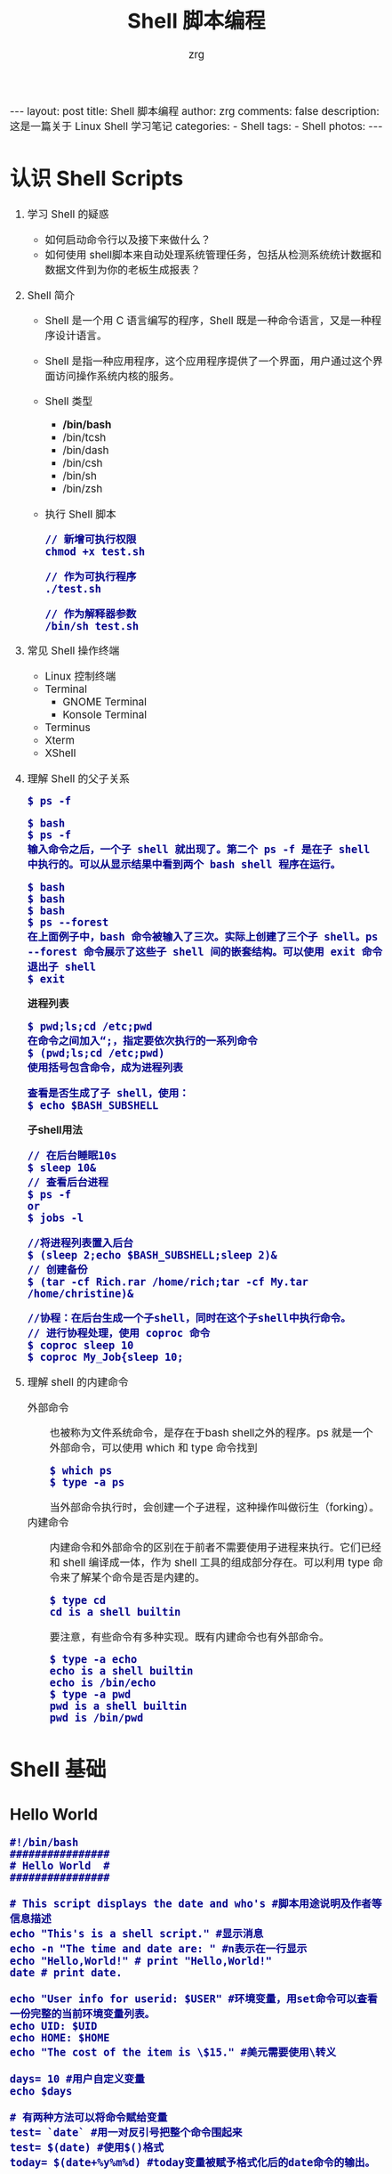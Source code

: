 #+TITLE:     Shell 脚本编程
#+AUTHOR:    zrg
#+EMAIL:     zrg1390556487@gmail.com
#+LANGUAGE:  cn
#+OPTIONS:   H:6 num:t toc:nil \n:nil @:t ::t |:t ^:nil -:t f:t *:t <:t
#+OPTIONS:   TeX:t LaTeX:t skip:nil d:nil todo:t pri:nil tags:not-in-toc
#+INFOJS_OPT: view:plain toc:t ltoc:t mouse:underline buttons:0 path:http://202.203.132.245/~20121156044/.org-info.js />
#+HTML_HEAD: <link rel="stylesheet" type="text/css" href="http://202.203.132.245/~20121156044/.org-manual.css" />
#+EXPORT_SELECT_TAGS: export
#+HTML_HEAD_EXTRA: <style>body {font-size:14pt} code {font-weight:bold;font-size:100%; color:darkblue}</style>
#+EXPORT_EXCLUDE_TAGS: noexport
#+LINK_UP:   
#+LINK_HOME: 
#+XSLT: 

#+BEGIN_EXPORT HTML
---
layout: post
title: Shell 脚本编程
author: zrg
comments: false
description: 这是一篇关于 Linux Shell 学习笔记
categories:
- Shell
tags:
- Shell
photos:
---
#+END_EXPORT

# (setq org-export-html-use-infojs nil)

# (setq org-export-html-style nil)

* 认识 Shell Scripts
  1. 学习 Shell 的疑惑
     - 如何启动命令行以及接下来做什么？
     - 如何使用 shell脚本来自动处理系统管理任务，包括从检测系统统计数据和数据文件到为你的老板生成报表？
  2. Shell 简介
     + Shell 是一个用 C 语言编写的程序，Shell 既是一种命令语言，又是一种程序设计语言。
     + Shell 是指一种应用程序，这个应用程序提供了一个界面，用户通过这个界面访问操作系统内核的服务。
     + Shell 类型
       - */bin/bash*
       - /bin/tcsh
       - /bin/dash
       - /bin/csh
       - /bin/sh
       - /bin/zsh
     + 执行 Shell 脚本
       : // 新增可执行权限
       : chmod +x test.sh

       : // 作为可执行程序
       : ./test.sh

       : // 作为解释器参数
       : /bin/sh test.sh
  3. 常见 Shell 操作终端
     - Linux 控制终端
     - Terminal
       - GNOME Terminal
       - Konsole Terminal
     - Terminus
     - Xterm
     - XShell
  4. 理解 Shell 的父子关系
     : $ ps -f

     : $ bash
     : $ ps -f
     : 输入命令之后，一个子 shell 就出现了。第二个 ps -f 是在子 shell 中执行的。可以从显示结果中看到两个 bash shell 程序在运行。

     : $ bash
     : $ bash
     : $ bash
     : $ ps --forest
     : 在上面例子中，bash 命令被输入了三次。实际上创建了三个子 shell。ps --forest 命令展示了这些子 shell 间的嵌套结构。可以使用 exit 命令退出子 shell
     : $ exit

     *进程列表*
     : $ pwd;ls;cd /etc;pwd
     : 在命令之间加入“;，指定要依次执行的一系列命令
     : $ (pwd;ls;cd /etc;pwd)
     : 使用括号包含命令，成为进程列表

     : 查看是否生成了子 shell，使用：
     : $ echo $BASH_SUBSHELL

     *子shell用法*
     : // 在后台睡眠10s
     : $ sleep 10&
     : // 查看后台进程
     : $ ps -f
     : or
     : $ jobs -l

     : //将进程列表置入后台
     : $ (sleep 2;echo $BASH_SUBSHELL;sleep 2)&
     : // 创建备份
     : $ (tar -cf Rich.rar /home/rich;tar -cf My.tar /home/christine)&

     : //协程：在后台生成一个子shell，同时在这个子shell中执行命令。
     : // 进行协程处理，使用 coproc 命令
     : $ coproc sleep 10
     : $ coproc My_Job{sleep 10;
  5. 理解 shell 的内建命令
     + 外部命令 ::
       也被称为文件系统命令，是存在于bash shell之外的程序。ps 就是一个外部命令，可以使用 which 和 type 命令找到
       : $ which ps
       : $ type -a ps
       当外部命令执行时，会创建一个子进程，这种操作叫做衍生（forking）。
     + 内建命令 ::
       内建命令和外部命令的区别在于前者不需要使用子进程来执行。它们已经和 shell 编译成一体，作为 shell 工具的组成部分存在。可以利用 type 命令来了解某个命令是否是内建的。
       : $ type cd
       : cd is a shell builtin
       要注意，有些命令有多种实现。既有内建命令也有外部命令。
       : $ type -a echo
       : echo is a shell builtin
       : echo is /bin/echo
       : $ type -a pwd
       : pwd is a shell builtin
       : pwd is /bin/pwd 
* Shell 基础
** Hello World
   #+begin_src shell
    #!/bin/bash
    ################
    # Hello World  #
    ################     

    # This script displays the date and who's #脚本用途说明及作者等信息描述 
    echo "This's is a shell script." #显示消息
    echo -n "The time and date are: " #n表示在一行显示
    echo "Hello,World!" # print "Hello,World!"
    date # print date.

    echo "User info for userid: $USER" #环境变量，用set命令可以查看一份完整的当前环境变量列表。
    echo UID: $UID
    echo HOME: $HOME
    echo "The cost of the item is \$15." #美元需要使用\转义

    days= 10 #用户自定义变量
    echo $days

    # 有两种方法可以将命令赋给变量
    test= `date` #用一对反引号把整个命令围起来
    test= $(date) #使用$()格式
    today= $(date+%y%m%d) #today变量被赋予格式化后的date命令的输出。
   #+end_src
** 变量
   #+begin_src shell
    ############
    # 定义变量 #
    ############
    your_name="qinjx"
    echo $your_name
    echo ${your_name}
    # 变量名外面的花括号是可选的，加不加都行，加花括号是为了帮助解释器识别变量的边界，例如下面的情况：
    for skill in Ada Coffe Action Java; do
    echo "I am good at ${skill}Script"
    done

    # 只读变量
    myUrl="https://www.google.com"
    readonly myUrl
    myUrl="https://www.runoob.com"
    :<<EOF
    运行脚本，结果如下：
    /bin/sh: NAME: This variable is read only.
    EOF

    ############
    # 删除变量 #
    ############
    unset variable_name
   #+end_src
** 字符串
   #+begin_src shell
     ################
     # Shell 字符串 #
     ################
     str='this is a string'
     your_name='zrg'
     str2="Hello, I know you are \"$your_name\"! \n"
     echo -e $str
     :<<EOF
     输出结果为：
     Hello, I know you are "runoob"! 
     EOF
     # 拼接字符串
     # 使用双引号拼接
     greeting="hello, "$your_name" !"
     greeting_1="hello, ${your_name} !"
     # 使用单引号拼接
     greeting_2='hello, '$your_name' !'
     greeting_3='hello, ${your_name} !'
     # 获取字符串长度
     string="abcd"
     echo ${#string} #输出 4
     # 提取子字符串
     string="runoob is a great site"
     echo ${string:1:4} # 输出 unoo
     # 查找子字符串
     # 查找字符 i 或 o 的位置(哪个字母先出现就计算哪个)：
     string="runoob is a great site"
     echo `expr index "$string" io`  # 输出 4
   #+end_src
** 数组
   #+begin_src shell
     # 定义
     array_name=(value0 value1 value2 value3)
     # 读取数组
     value=${array_name[n]}
     # 使用 @ 符号可以获取数组中的所有元素
     echo ${array_name[@]}
     # 获取数组的长度
     # 取得数组元素的个数
     length=${#array_name[@]}
     # 或者
     length=${#array_name[*]}
     # 取得数组单个元素的长度
     lengthn=${#array_name[n]}
   #+end_src	
** 注释
   1. 单行注释：以 # 开头的行就是注释
   2. 多行注释：
      #+begin_src shell
	:<<EOF
	注释内容...
	EOF

	# 或者是
	:<<'
	注释内容...
	'

	:<<!
	注释内容...
	!
      #+end_src
** 环境变量(Environment Parameter)
   1. 概念：环境变量（environment variable），用来存储有关 shell 会话和工作环境的信息。
   2. 全局环境变量和局部环境变量:
      : // 查看全局变量
      : $ env
      : or
      : $ printenv

      : // 查看某个全局环境变量
      : $ env HOME
      : or
      : $ echo $HOME

      : // set 命令会显示为某个特定进程设置的所有环境变量，包括全局变量、局部变量以及用户自定义变量。
      : $ set
   3. 设置用户自定义变量
      : $ my_variable=Hello
      注意：所有环境变量名均使用大写字母，这是 bash shell 的标准惯例。自己创建的局部变量或是 shell 脚本，请使用小写字母。变量名区分大小写。
      : $ my_variable="Hello World"

      : // 设置全局变量
      : $ export my_variable="I am Global now"

      : // 删除环境变量
      : $ unset my_variable
      注意：如果要用到变量，使用$；如果要操作变量，不使用$。
   4. PATH、PS1 环境变量
      : // 全局环境变量
      : $ PATH=$PATH:/opt/test/scripts
       
      : // 自定义用户命令行的字符显示
      PS1 默认提示符变量，如动态显示当前目录：
      : $ export PS1="[\u@\h \w]"
      #+CAPTION: PS1 变量可使用的参数值
      | \d | 代表日期，格式为weekday month date，例如："Mon Aug 1"                    |
      | \H | 完整的主机名称。例如：我的机器名称为：fc4.linux，则这个名称就是fc4.linux |
      | \h | 仅取主机的第一个名字，如上例，则为fc4，.linux则被省略                    |
      | \t | 显示时间为24小时格式，如：HH：MM：SS                                     |
      | \T | 显示时间为12小时格式                                                     |
      | \A | 显示时间为24小时格式：HH：MM                                             |
      | \u | 当前用户的账号名称                                                       |
      | \v | BASH的版本信息                                                           |
      | \w | 完整的工作目录名称。家目录会以 ~代替                                     |
      | \W | 利用basename取得工作目录名称，所以只会列出最后一个目录                   |
      | \# | 下达的第几个命令                                                         |
      | \$ | 提示字符，如果是root时，提示符为：# ，普通用户则为：$                    |
      | \[ | 字符"["                                                                  |
      | \] | 字符"]"                                                                  |
      | \! | 命令行动态统计历史命令次数                                               |
      PS2 是副提示符变量，默认值是''> ''。PS2一般使用于命令行里较长命令的换行提示信息。可自定义设置如下：
      : $ export PS2="PS2 => "
      另外，还有 PS3 和 PS4，因为这两个环境变量可能用得不多，所以在这就不介绍了，感兴趣的小伙伴可自行研究。
   5. 定位系统环境变量
      - 登录时作为默认登录 shell
	\\
	登录 shell 会从5个不同的启动文件里读取命令，其中 /etc/profile 是默认的 bash shell 主启动文件。
	: $HOME/.bash_profile
	: $HOME/.bashrc
	: $HOME/.bash_login
	: $HOME/.profile
      - 作为非登录 shell 的交互式 shell
	\\
        作为非登录 shell 的交互式启动的，它不会访问 /etc/profile 文件，只会检查 HOME 目录中的 .bashrc 文件。
	\\
	.bashrc 文件有两个作用：一是查看/etc目录下通用的 bashrc 文件；二是为用户提供一个定制自己的命名别名和私有脚本函数的地方。
      - 作为运行脚本的非交互式shell
	\\
        系统执行 shell 脚本时使用，不同的地方在于它没有命令提示符。bash shell 提供了 BASH_ENV 环境变量，当 shell 启动一个非交互式 shell 进程时，它会检查这个环境变量来查看要执行的启动文件。
	\\
	在大多数发行版中，存储个人用户永久性 bash shell 变量的地方是 $HOME/.bashrc 文件。但如果设置了 BASH_ENV 变量，那么记住，除非它指向的是 $HOME/.bashrc，否则应该将非交互式 shell 的用户变量放在别的地方。
   6. 数组变量
      : // 环境变量作为数组使用
      : $ mytest=(one two three four five)
      : $ echo ${mytest[2]}
      : three
      : $ echo ${mytest[*]}
      : one two three four five
       
      : //改变某个索引的值
      : $ mytest[2] = seven

      : //删除某个索引的值和删除整个数组
      : $ unset mytest[2]
      : $ unset mytest
   7. 环境变量配置文件
      + /etc/profile
      + /etc/profile.d/*.sh
      + ~/.bash_profile
      + ~/.bashrc
      + /etc/bashrc
      + ~/.bash_logout
      + ~/.bash_history
      + /etc/issue :: 本地终端欢迎信息
      + /etc/motd :: 登录后的欢迎信息
** 重定向(Redirect)输入和输出
   #+CAPTION: 重定向字符
   | 0         | 标准输入                                     |
   | 1         | 标准输出                                     |
   | 2         | 标准错误输出                                 |
   |-----------+----------------------------------------------|
   | >         | 默认为标准输出重定向，与 >1 相同             |
   | 2>&1      | 把标准输出重定向到标准输出                   |
   | 
   | &>file    | 把标准输出和标准错误输出都重定向到 file 中   |
   | /dev/null | 是一个特殊文件，所有重定向到它的东西都丢弃掉 |

   1. 输出重定向
      : // 标准输出重定向
      : $ date > test
      : $ date >> test

      : // 标准错误输出重定向
      : $ date 2>test
      : $ date 2>>test

      : // 正确输出和错误输出同时保存
      : $ date > test 2>&1
      : $ date >> test 2>&1
      : $ date &>test
      : $ date &>>test
      : $ date >>test1 2>>test2
   2. 输入重定向
      : // 输入重定向
      : $ wc < test
      : //wc 命令，默认情况下，会输出3个值：
      - 文本的行数
      - 文本的词数
      - 文本的字节数

	: // 内联输入重定向(inline input redirection)
	: $ wc << EOF
	shell 会用PS2环境变量中定义的次提示符来提示输入数据
** 通配符(Wildcard Character)
   1. shell通配符(wildcard)
      #+CAPTION: shell 常见通配符
      | 字符                  | 含义                                        | 实例                                                                                 |
      |-----------------------+---------------------------------------------+--------------------------------------------------------------------------------------|
      | <15>                  | <20>                                        | <50>                                                                                 |
      | \ast                 | 匹配 0 或多个字符                           | a*b  a与b之间可以有任意长度的任意字符, 也可以一个也没有, 如aabcb, axyzb, a012b, ab。 |
      | ?                     | 匹配任意一个字符                            | a?b  a与b之间必须也只能有一个字符, 可以是任意字符, 如aab, abb, acb, a0b。            |
      | [list]                | 匹配 list 中的任意单一字符                  | a[xyz]b   a与b之间必须也只能有一个字符, 但只能是 x 或 y 或 z, 如: axb, ayb, azb。    |
      | [!list]               | 匹配 除list 中的任意单一字符                | a[!0-9]b  a与b之间必须也只能有一个字符, 但不能是阿拉伯数字, 如axb, aab, a-b。        |
      | [c1-c2]               | 匹配 c1-c2 中的任意单一字符 如：[0-9] [a-z] | a[0-9]b  0与9之间必须也只能有一个字符 如a0b, a1b... a9b。                            |
      | {string1,string2,...} | 匹配 sring1 或 string2 (或更多)其一字符串   | a{abc,xyz,123}b    a与b之间只能是abc或xyz或123这三个字符串之一。                     |
   2. shell 特殊字符
      shell 除了有通配符之外，由shell 负责预先先解析后，将处理结果传给命令行之外，shell还有一系列自己的其他特殊字符。
      #+CAPTION: shell 特殊字符
      | 字符     | 说明                                                                   |
      |----------+------------------------------------------------------------------------|
      | IFS      | 由 <space> 或 <tab> 或 <enter> 三者之一组成(我们常用 space )。         |
      | CR       | 由 <enter> 产生。                                                      |
      | \equal   | 设定变量。                                                             |
      | \dollar  | 作变量或运算替换(请不要与 shell prompt 搞混了)。                       |
      | >        | 重导向 stdout。 *                                                      |
      | <        | 重导向 stdin。 *                                                       |
      |          | 命令管线。 *                                                           |
      | &        | 重导向 file descriptor ，或将命令置于背境执行。 *                      |
      | ( )      | 将其内的命令置于 nested subshell 执行，或用于运算或命令替换。 *        |
      | { }      | 将其内的命令置于 non-named function 中执行，或用在变量替换的界定范围。 |
      | ;        | 在前一个命令结束时，而忽略其返回值，继续执行下一个命令。 *             |
      | &&       | 在前一个命令结束时，若返回值为 true，继续执行下一个命令。 *            |
      | 两个竖线 | 在前一个命令结束时，若返回值为 false，继续执行下一个命令。 *           |
      | \iexcl  | 执行 history 列表中的命令。*                                           |
   3. shell 转义符
      #+CAPTION: shell 转义符号
      | 字符       | 说明                                                                                        |
      |------------+---------------------------------------------------------------------------------------------|
      | ‘’(单引号) | 又叫硬转义，其内部所有的shell 元字符、通配符都会被关掉。注意，硬转义中不允许出现’(单引号)。 |
      | “”(双引号) | 又叫软转义，其内部只允许出现特定的shell 元字符：$用于参数代换 `用于命令代替                 |
      | \(反斜杠)  | 又叫转义，去除其后紧跟的元字符或通配符的特殊意义。                                          |
   4. shell 解析脚本过程
      #+begin_src plantuml :file {{site.url}}/assets/images/shell-analysis-process.png
	(*) --> "split into tokens" as sit
	note left: 1
	note right: 用meta来分隔字符串
	sit -right-> [double quates]6
	sit -right-> [single quates]11
	sit -down-> if "check 1st token" as check then
	note left: 2
	check -left-> if "opening keyword" then
	 --> [read next command]sit
	 endif
	check -right-> if "other keyword" then
	 --> [syntax error!](*)
	 endif
	check -down-> if "not keyword" then
	 --> "check 1st token" as check2
	 note left: 3
	 check2 -left-> if "alias" then
	  -->[expanded alias]sit
	 check2 -down-> if "not alias" then
	  -->"brace expansion"
	  note left: 4
	  -->"tilde expansion"
	  note left: 5
	  note right: 解析波浪线
	  -->"parameter expansion" as 6
	  note left: 6
	  note right: parameter expansion: 将$var用变量值取代
	  -->"command substitution"
	  note left: 7
	  -->"arithmeric substitution" as 8
	  note left: 8
	  8-right->[double quates]11
	  8-down->"word splitting"
	  note left: 9
	  -->"pathname expansion"
	  note left: 10
	  note right: 进行wildcard匹配
	  -->"command lookup:function,built-in command,executable file" as 11
	  note left: 11
	  note right: command lookup:function,built-in command,executable file
	  -->"run command"
	  note left: 12
	  -left->[eval,make arguments into next command]sit
	 endif
      #+end_src

      #+RESULTS:
      [[file:{{site.url}}/assets/images/shell-analysis-process.png]]
** 位置参数(Positional Parameter)
   1. 特殊变量
      #+CAPTION: 位置参数
      | 位置参数变量 | 说明                                                                                                                                                                                               |
      |--------------+----------------------------------------------------------------------------------------------------------------------------------------------------------------------------------------------------|
      | <l10>        | <l50>                                                                                                                                                                                              |
      | $n           | n为自然数。0代表命令本身，0代表命令本身，1到9代表第1到第9个参数（参数的值是执行该命令时，从9代表第1到第9个参数（参数的值是执行该命令时，从1开始依次输入的），十以上的参数要用大括号包含，如${10}。 |
      | $*           | 这个变量代表命令行中所有的参数（不包括$0），它把所有的参数当做一个整体对待。对其进行for循环遍历时，只会循环一次。                                                                                  |
      | $@           | 这个变量也代表命令行中所有的参数（不包括$0），它把所有的参数当做独立的个体对待。对其进行for循环遍历时，可循环多次。                                                                                |
      | $#           | 这个变量代表命令行中所有参数的个数（不包括$0）。                                                                                                                                                   |
      | $$           | 脚本运行的当前进程ID号                                                                                                                                                                             |
      | $!           | 后台运行的最后一个进程的ID号                                                                                                                                                                       |
      | $-           | 显示Shell使用的当前选项，与set命令功能相同。                                                                                                                                                       |
      | $?           | 显示最后命令的退出状态。0表示没有错误，其他任何值表明有错误。                                                                                                                                      |

      *$* 与 $@ 区别：*
      + 相同点：都是引用所有参数。
      + 不同点：只有在双引号中体现出来。假设在脚本运行时写了三个参数 1、2、3，，则 " * " 等价于 "1 2 3"（传递了一个参数），而 "@" 等价于 "1" "2" "3"（传递了三个参数）。
   2. 读取参数
      #+NAME: 读取参数
      #+BEGIN_SRC shell
     #!/bin/bash
     # using one command line parameter
     echo "执行的文件名：$0";
     echo "第一个参数为：$1";
     echo "第二个参数为：$2";

     factorial=1
     for ((number=1; number<=$1; number++))
     do
     factorial=$[$factorial * $number]
     done
     echo "The factorial of $1 is $factorial"
      #+END_SRC

      #+RESULTS: 读取参数
   3. 从键盘输入
      + read 命令
	+ 选项
	  + -p :: 等待输入时的提示信息
	  + -t :: 等待秒数
	  + -n :: 允许输入的字符数
	  + -s :: 隐藏输入的数据，适用于机密信息的输入
	+ 示例
	  #+name: 从键盘输入
	  #+begin_src shell
	  #!/bin/bash
	  # Date: 2019/07/27
	  # Author: zrg
	  #
	  # Enter a variable name
	  read -p "Please enter a variable name:" -t 15 varName
	  echo "\n"
	  echo $varName
	  #+end_src

	  #+RESULTS: 从键盘输入
	  : n
** 运算符(Operational Character)
   1. 方法1：declare
      : $ declare -i c=$a+$b
      : $ echo $c
   2. 方法2：expr 或 let 运算工具
      : $ c=$(expr $a +$b)
      : $ echo c
   3. 方法3：$((表达式)) 或 $[表达式]
      : $ var1=$((1+5))
      : $ var2=$[$var1*2]
      : // 使用 $ 和 [] 将数学表达式围起来
      注意：bash shell数学运算符支持整数运算。z shell（zsh）提供了完整的浮点数算术操作。
   4. 浮点运算解决方案
      : 使用内建的bash计算器：bc
      : $ bc
      : 3.44 / 5
      : 0
      : scale = 4 // 浮点运算由scale控制，默认值为0

      注意：-q 选项可以不显示冗长的欢迎信息
      : $ bc -q

      #+NAME: 在脚本中使用bc
      #+BEGIN_SRC shell
      #!/bin/bash
      var1 = $(echo "scale=4;3.44 / 5" | bc)
      echo The answer is $var1
      #+END_SRC 

      #+RESULTS: 在脚本中使用bc
      : The answer is

      #+NAME:使用内联重定向，允许直接在命令行中重定向数据
      #+BEGIN_SRC shell
      #!/bin/bash
      var1= 10.46
      var2= 43.67
      var3= 33.2
      var4= 71
      var5= $(bc << EOF
      scale= 4
      a1= ($var1*$var2)
      a2= ($var3*var4)
      a1+b1
      EOF
      )
      echo "The final answer for this mess is $var5"
      #+END_SRC

      #+RESULTS: 使用内联重定向，允许直接在命令行中重定向数据
      : The final answer for this mess is
   5. 运算符
      + 算术运算符
        #+CAPTION:算术运算符
        | 运算符       | 说明                                          | 举例                          |
        |--------------+-----------------------------------------------+-------------------------------|
        | +            | 加法                                          | `expr $a + $b` 结果为 30。    |
        | -            | 减法                                          | `expr $a - $b` 结果为 -10。   |
        | \ast         | 乘法                                          | `expr $a \* $b` 结果为  200。 |
        | \slash       | 除法                                          | `expr $b / $a` 结果为 2。     |
        | %            | 取余                                          | `expr $b % $a` 结果为 0。     |
        | \equal       | 赋值                                          | a=$b 将把变量 b 的值赋给 a。  |
        | \equal\equal | 相等。用于比较两个数字，相同则返回 true。     | [ $a == $b ] 返回 false。     |
        | !=           | 不相等。用于比较两个数字，不相同则返回 true。 | [ $a != $b ] 返回 true。      |
        注意：条件表达式要放在方括号之间，并且要有空格，例如: [$a==$b] 是错误的，必须写成 [ $a == $b ]。
      + 关系运算符
	#+CAPTION:关系运算符
        | 运算符 | 说明                                                  | 举例                       |
        |--------+-------------------------------------------------------+----------------------------|
        | -eq    | 检测两个数是否相等，相等返回 true。                   | [ $a -eq $b ] 返回 false。 |
        | -ne    | 检测两个数是否不相等，不相等返回 true。               | [ $a -ne $b ] 返回 true。  |
        | -gt    | 检测左边的数是否大于右边的，如果是，则返回 true。     | [ $a -gt $b ] 返回 false。 |
        | -lt    | 检测左边的数是否小于右边的，如果是，则返回 true。     | [ $a -lt $b ] 返回 true。  |
        | -ge    | 检测左边的数是否大于等于右边的，如果是，则返回 true。 | [ $a -ge $b ] 返回 false。 |
        | -le    | 检测左边的数是否小于等于右边的，如果是，则返回 true。 | [ $a -le $b ] 返回 true。  |
      + 布尔运算符
	#+CAPTION:布尔运算符
        | 运算符 | 说明                                                | 举例                                     |
        |--------+-----------------------------------------------------+------------------------------------------|
        | \iexcl | 非运算，表达式为 true 则返回 false，否则返回 true。 | [ ! false ] 返回 true。                  |
        | -o     | 或运算，有一个表达式为 true 则返回 true。           | [ $a -lt 20 -o $b -gt 100 ] 返回 true。  |
        | -a     | 与运算，两个表达式都为 true 才返回 true。           | [ $a -lt 20 -a $b -gt 100 ] 返回 false。 |
      + 逻辑运算符
	#+CAPTION:逻辑运算符
	| 运算符     | 说明       | 举例                                          |
	|------------+------------+-----------------------------------------------|
	| &&         | 逻辑的 AND | [ $a -lt 100 && $b -gt 100 ] 返回 false       |
	| \vbar\vbar | 逻辑的 OR  | [ $a -lt 100 \vbar\vbar $b -gt 100 ] 返回 true |
	注意：“|”，可通过 M-x org-entities-help <RET> 查看，Other > Misc
      + 字符串运算符
	#+CAPTION:字符串运算符
	| 运算符  | 说明                                      | 举例                     |
	|---------+-------------------------------------------+--------------------------|
	| \equal  | 检测两个字符串是否相等，相等返回 true。   | [ $a = $b ] 返回 false。 |
	| !=      | 检测两个字符串是否相等，不相等返回 true。 | [ $a != $b ] 返回 true。 |
	| -z      | 检测字符串长度是否为0，为0返回 true。     | [ -z $a ] 返回 false。   |
	| -n      | 检测字符串长度是否为0，不为0返回 true。   | [ -n "$a" ] 返回 true。  |
	| \dollar | 检测字符串是否为空，不为空返回 true。     | [ $a ] 返回 true。       |
      + 文件测试运算符
	#+CAPTION:文件测试运算符
        | 操作符  | 说明                                                                        | 举例                      |
        |---------+-----------------------------------------------------------------------------+---------------------------|
        | -b file | 检测文件是否是块设备文件，如果是，则返回 true。                             | [ -b $file ] 返回 false。 |
        | -c file | 检测文件是否是字符设备文件，如果是，则返回 true。                           | [ -c $file ] 返回 false。 |
        | -d file | 检测文件是否是目录，如果是，则返回 true。                                   | [ -d $file ] 返回 false。 |
        | -f file | 检测文件是否是普通文件（既不是目录，也不是设备文件），如果是，则返回 true。 | [ -f $file ] 返回 true。  |
        | -g file | 检测文件是否设置了 SGID 位，如果是，则返回 true。                           | [ -g $file ] 返回 false。 |
        | -k file | 检测文件是否设置了粘着位(Sticky Bit)，如果是，则返回 true。                 | [ -k $file ] 返回 false。 |
        | -p file | 检测文件是否是有名管道，如果是，则返回 true。                               | [ -p $file ] 返回 false。 |
        | -u file | 检测文件是否设置了 SUID 位，如果是，则返回 true。                           | [ -u $file ] 返回 false。 |
        | -r file | 检测文件是否可读，如果是，则返回 true。                                     | [ -r $file ] 返回 true。  |
        | -w file | 检测文件是否可写，如果是，则返回 true。                                     | [ -w $file ] 返回 true。  |
        | -x file | 检测文件是否可执行，如果是，则返回 true。                                   | [ -x $file ] 返回 true。  |
        | -s file | 检测文件是否为空（文件大小是否大于0），不为空返回 true。                    | [ -s $file ] 返回 true。  |
        | -e file | 检测文件（包括目录）是否存在，如果是，则返回 true。                         | [ -e $file ] 返回 true。  |
        | -S      | 判断某文件是否 socket。                                                     |                           |
        | -L      | 检测文件是否存在并且是一个符号链接。                                        |                           |
** 变量测试
   变量测试主要在 Shell 中使用，其它绝大多数语言是没有这个概念的，通用度不高。而且变量测试比较复杂，在实际写脚本的过程中完全可以用其它方式来取代变量测试。
   #+CAPTION:变量测试表
   | 变量置换方式 | y 没有设置                  | y 为空                      | y 设置值   |
   |--------------+-----------------------------+-----------------------------+------------|
   | x=${y-变量}  | x=newValue                  | x为空                       | x=$y       |
   | x=${y:-变量} | x=newValue                  | x=newValue                  | x=$y       |
   | x=${y+变量}  | x为空                       | x=newValue                  | x=newValue |
   | x=${y:-变量} | x为空                       | x为空                       | x=newValue |
   | x=${y=变量}  | x=newValue                  | x为空                       | x=$y       |
   |              | y=newValue                  | y值不变                     | y值不变    |
   | x=${y:=变量} | x=newValue                  | x=newValue                  | x=$y       |
   |              | y=newValue                  | y=newValue                  | y值不变    |
   | x=${y?变量}  | newValue 输出到标准错误输出 | x为空                       | x=$y       |
   | x=${y:?变量} | newValue 输出到标准错误输出 | newValue 输出到标准错误输出 | x=$y       |
    
   : x=${y-4}
   : // 表示如果y不存在，那么x=4；如果y为空值，那么x为空值；如果y有值，那么x被赋y的值。
** 退出
   1. 退出状态码       
      #+CAPTION: 退出状态码
      | 状态码 | 描述                       |
      |--------+----------------------------|
      |      0 | 命令成功结束               |
      |      1 | 一般性未知错误             |
      |      2 | 不适合的shell命令          |
      |    126 | 命令不可执行               |
      |    127 | 没找到命令                 |
      |    128 | 无效的退出参数             |
      |  128+x | 与Linux信号x相关的严重错误 |
      |    130 | 通过Ctrl+C终止的命令       |
      |    255 | 正常范围之外的退出状态码   |
      : $ echo $?
      : 0
   2. exit
      #+NAME: exit 命令允许在脚本结束时指定一个退出状态码
      #+BEGIN_SRC shell
	echo 'Hello, World'
	exit 5 
      #+END_SRC
       
      #+RESULTS: exit 命令允许在脚本结束时指定一个退出状态码

      : $ ./test 
      : Hello, World
      : $ echo $?
      : 5
   #+end_src

** 管道(Pipe)命令
   : 选取命令: cut,grep
   : 排序命令: sort,wc,uniq
   : 双向重定向：tee
   : 划分命令: tr,col,join,paste,expand
   : 参数代换: split,xargs
** 正则表达式(Regular Expression)
   #+CAPTION: 正则表达式的基本组成部分
   | 正则表达式 | 描述                                          | 示例                                                        |
   |------------+-----------------------------------------------+-------------------------------------------------------------|
   | \          | 转义符，将特殊字符进行转义，忽略其特殊意义    | a\.b匹配a.b，但不能匹配ajb，.被转义为特殊意义               |
   | \asciicirc | 匹配行首，awk中，^则是匹配字符串的开始        | ^tux匹配以tux开头的行                                       |
   | \dollar    | 匹配行尾，awk中，$则是匹配字符串的结尾        | tux$匹配以tux结尾的行                                       |
   | .          | 匹配除换行符\n之外的任意单个字符，awk则中可以 | ab.匹配abc或bad，不可匹配abcd或abde，只能匹配单字符         |
   | []         | 匹配包含在[字符]之中的任意一个字符            | coo[kl]可以匹配cook或cool                                   |
   | [^]        | 匹配[^字符]之外的任意一个字符                 | 123[^45]不可以匹配1234或1235，1236、1237都可以              |
   | [-]        | 匹配[]中指定范围内的任意一个字符，要写成递增  | [0-9]可以匹配1、2或3等其中任意一个数字                      |
   | ?          | 匹配之前的项1次或者0次                        | colou?r可以匹配color或者colour，不能匹配colouur不支持       |
   | +          | 匹配之前的项1次或者多次                       | sa-6+匹配sa-6、sa-666，不能匹配sa-不支持                    |
   | \ast       | 匹配之前的项0次或者多次                       | co*l匹配cl、col、cool、coool等                              |
   | ()         | 匹配表达式，创建一个用于匹配的子串            | ma(tri)?匹配max或maxtrix不支持()()()                        |
   | {n}        | 匹配之前的项n次，n是可以为0的正整数           | [0-9]{3}匹配任意一个三位数，可以扩展为[0-9][0-9][0-9]不支持 |
   | {n,}       | 之前的项至少需要匹配n次                       | [0-9]{2,}匹配任意一个两位数或更多位数不支持                 |
   | {n,m}      | 指定之前的项至少匹配n次，最多匹配m次，n<=m    | [0-9]{2,5}匹配从两位数到五位数之间的任意一个数字不支持      |
   | \vbar      | 交替匹配 \vbar 两边的任意一项ab(c             | d)匹配abc或abd不支持                                        |
    
   参考：https://man.linuxde.net/docs/shell_regex.html
** 流程控制
*** if-then
    #+NAME: if-then
    #+BEGIN_SRC shell
   #!/bin/bash
   testuser = zrg
   #
   if grep $testuser /etc/passwd
   then
	   echo "The bash files for user $testuser are:"
       ls -a /home/$testuser/.b*
       echo
   elif ls -d /home/$testuser
   then
	   echo "The user $testuser has a directory"
   else
	   echo "The user $testuser does not exist on this system."
       echo
   fi

   #test命令提供了在if-then语句中测试不同条件的途径。
   #test命令可以判断三类条件：数值比较；字符串比较；文件比较
    #+END_SRC


    *if-then 的高级特性*
    #+NAME: if-then 双括号
    #+BEGIN_SRC shell
  #!/bin/bash
  # (( expression )) expression 可以是任意的数学赋值或比较表达式。
  var1=10
  if(( $var1 ** 2 > 90))
  then
	  (( $var2 = $var1 ** 2))
	  echo "The square of $var1 is $var2."
  fi
    #+END_SRC

    #+NAME: if-then 双方括号
    #+BEGIN_SRC shell
  #!/bin/bash
  # [[ expression ]]
  if[[ $USER == r* ]]
  then
	  echo "Hello $USER"
else
	echo "Sorry, I do not know you."
  fi
    #+END_SRC

    *复合条件*
    : 格式：
    [condition1] && [condition2]
    [condition1] || [condition2]
    #+NAME: if-then 复合条件测试
    #+BEGIN_SRC shell
   #!/bin/bash
   # testing compound comparisons
   #
   if [-d $HOME] && [-w $HOME/testing]
   then
	   echo "The file exists and you can write to it."
   else
	   echo "I cannot write to the file."
   fi
    #+END_SRC
      
*** test
    : 格式：
    if test condition
    then
    commands
    fi
    : 如果 test 命令中列出的条件成立，退出并返回退出状态码0；如果条件不成立，退出并返回非零的退出状态码。
    #+NAME: if-then 字符串比较
    #+BEGIN_SRC shell
#!/bin/bash
$var = 10
if [$var -eq 5]
then 
	echo "The value $var are equal."
else
	echo "The value $var are different."
fi
$var1 = baduser
if [$USER != $var1]
then
	echo "This is not $var1"
else
	echo "Welcome $var"
fi
$var2 = baseall
$var3 = hockey
if [$var2 \> $var3] #>符号需要转义，防止解释成输出重定向
then
	echo "$var2 is greater than $var3"
else
	echo "$var2 is less than $var3"
fi
    #+END_SRC
    : 特别说明：
    : 1.test命令和测试表达式使用标准的数学比较符号来表示字符串比较，而用文本代码来表示数值比较。
    : 2.比较测试时，大写字母被认为是小于小写字母，但sort命令恰好相反。

    #+NAME: if-then 字符串大小
    #+BEGIN_SRC shell
#!/bin/bash
var1 = testing
var2 =''
if [-n $var1]
then
	echo "The string '$var1' is not empty."
else
	echo "The string '$var1' is empty."
fi
if [-z $var2]
then
	echo "The string '$var2' is empty."
else
	echo "The string '$var2' is not empty."
fi
    #+END_SRC

    #+NAME: if-then 文件比较
    #+BEGIN_SRC shell
#!/bin/bash
jump_directory=/home/arthur
if [-d $jump_directory]
then
	echo "The $jump_directory directory exists."
else
	echo "The $jump_directory directory does not exists."
fi
    #+END_SRC
    | 比较            | 描述                                     |
    |-----------------+------------------------------------------|
    | -d file         | 检查file是否存在并是一个目录             |
    | -e file         | 检查file是否存在                         |
    | -f file         | 检查file是否存在并是一个文件             |
    | -r file         | 检查file是否存在并可读                   |
    | -s file         | 检查file是否存在并非空                   |
    | -w file         | 检查file是否存在并可写                   |
    | -x file         | 检查file是否存在并可执行                 |
    | -O file         | 检查file是否存在并属当前用户所有         |
    | -G file         | 检查file是否存在并且默认组与当前用户相同 |
    | file1 -nt file2 | 检查file是否比file2                      |
    | file1 -ot file2 | 检查file是否比file2旧                    |
*** case
    : 格式：
    case $变量名 in
    模式1)
    命令序列1;;
    模式2)
    命令序列2;;
    *)
    默认执行的命令序列;;
    esac 
    #+NAME: case
    #+BEGIN_SRC shell
       #!/bin/bash
       case $action in
	     start | begin)
		     echo "start something"
		     echo "begin something";;
	     stop | end)
		     echo "stop something"
		     echo "end something";;
	     *)
	     echo "Ignorant.";;
     esac
    #+END_SRC
*** for
    : 格式：
    for var in list
    do
    commands
    done
    #+NAME: 遍历
    #+BEGIN_SRC shell
     #!/bin/bash
     #
     # basic for command
     for country in China America India Japen
     do
	     echo "The next state is $country"
     done

     # another example of how not to use the for command
     # 1.使用转义字符（反斜线）
     # 2.使用双引号
     for test in I don\'t know if "this'll" work
     do
	     echo "word:$test"
     done

     # using a variable to hold the list
     list="China America India Japen"
     list=$list" Connecticut"
     for country in $list
     do
	     echo "Welcome to $country"
     done

     # reading values from a file
     file="states"
     # 修改IFS环境变量的值，使其只能识别换行符
     IFS=$'\n'
     for state in $(cat $file)
     do
	     echo "Visit beautiful $state"
     done

     # iterate through all the files in a directory
     for file in $HOME/* /etc/nginx/*
     do
	     if [-d "$file"]
	     then
		     echo "$file is a directory."
	     elif [-f "$file"]
	     then
		     echo "$file is a file."
	     fi
     done

     # C-style for loop
     #
     for (( i=1; i <= 10; i++))
     do
	     echo "The next number is $i"
     done
     # multiple variable
     for (( a=1; b=10;a <= 10; a++, b++))
     do
	     echo "$a - $b"
     done
    #+END_SRC

    *处理循环的输出*
    : 可以对循环的输出使用管道或进行重定向，通过在 done 命令之后添加一个处理命令来实现：
    #+NAME:处理循环的输出
    #+BEGIN_SRC shell
       for file in /home/zrg/*
       do
       ...
       done > output.txt
    #+END_SRC
*** while
    : 格式：
    while test command
    do
    other commands
    done
    #+NAME: while
    #+BEGIN_SRC shell
     # while command test
     var1=10
     while [ $var1 -gt 0 ]
     do
	     echo $var1
	     var1=$[ $var1 - 1 ]
     done
    #+END_SRC

    #+RESULTS: while
    | 10 |
    |  9 |
    |  8 |
    |  7 |
    |  6 |
    |  5 |
    |  4 |
    |  3 |
    |  2 |
    |  1 |

*** until
    : until 命令和 while 命令完全相反。
    : 格式：
    until test command
    do
    other commands
    done
    #+NAME:until
    #+BEGIN_SRC shell -n 1
     #!/bin/bash
     # using the until command
     var1=100
     until [ $var1 -eq 0 ]
     do
	     echo $var1
	     var1=$[ $var1 -25 ]
     done
    #+END_SRC

    #+RESULTS: until
    | 100 |
    |  75 |
    |  50 |
    |  25 |

    + 循环处理文件数据-处理
      #+NAME: 循环处理文件数据-处理 /etc/passwd 文件中的数据(1.使用嵌套循环；2.修改IFS环境变量)
      #+BEGIN_SRC shell -n 1
  #!/bin/bash
  # changing the IFS value
  IFS.OLD=$IFS
  IFS=$'\n'
  for entry in $(cat /etc/passwd)
  do
	  echo "Values in $entry -"
	  IFS=:
	  for value in $entry
	  do
		  echo "$value"
	  done
  done
  # 该脚本使用了两个不同的 IFS 的值来解析数据，第一个 IFS 值解析出 /etc/passwd 文件中的单独的行，内部 for 循环接着将 IFS 的值修改为冒号，允许你从 /etc/passwd 的行中解析出单独的值。
      #+END_SRC

*** break
    #+NAME:控制循环
    #+BEGIN_SRC shell -n 1
#!/bin/bash
# --------------------------------
# 跳出单个循环
# 1.breaking out of a for loop
for var1 in 1 2 3 4 5
do
	if [ $var1 -eq 5]
	then
		break
	fi
	echo "Iteration number: $var1"
done
echo "The for loop is completed"
# 2.breaking out of a while loop
var1=1
while [ $var1 -lt 10 ]
do
	if [ $var1 -eq 5]
	then
		break
	fi
	echo "Iteration number: $var1"
done
echo "The while loop is completed"
# --------------------------------
# 跳出内部循环
# 3.breaking out of an inner loop
for(( a = 1; a<4; a++))
do
	echo "Outer loop: $a"
	for((b = 1; b<100; b++))
	do
		if [ $var1 -eq 5]
		then
			break
		fi
		echo "Inner loop: $b"
	done
done
# ---------------------------------
# 跳出外部循环
# 4.breaking out of an outer loop
for(( a = 1; a<4; a++))
do
	echo "Outer loop: $a"
	for((b = 1; b<100; b++))
	do
		if [ $var1 -eq 5]
		then
			break 2
		fi
		echo "Inner loop: $b"
	done
done
    #+END_SRC
*** continue
    #+NAME:控制循环
    #+BEGIN_SRC shell -n 1
# 1.using the continue command
for((var1 = 1; var1<15; var1++))
do
	if [$var1 -gt 5] && [$var1 -lt 10]
	then
		continue
	fi
	echo "Iteration number: $var1"
done
# 2.improperly using the continue command in a while loop
var1=1
while echo "while iteration: $var1"
	[ $var1 -lt 15 ]
do
	if [ $var1 -gt 5] && [$var1 -lt 10]
	then
		continue
	fi
	echo "Inside iteration number: $var1"
	var1 = $[$var1 +1]
done
# 3.continuing an outer loop
for(( a = 1; a<5; a++))
do
	echo "Interation : $a"
	for((b = 1; b<3; b++))
	do
		if [ $b -gt 2] && [$a -lt 4]
		then
			continue 2
		fi
		var3=$[$a+$b]
		echo "The result of $a * $b is $var3"
	done
done
    #+END_SRC
** 处理用户输入和数据呈现
*** 命令行参数
*** 数据呈现
** 控制脚本
* Shell 高级
** 函数
** 图形化桌面的脚本编程
*** 创建文本菜单
*** 制作窗口
** 其它 Shell
* 实用的脚本收集
** 查找可执行文件
   #+NAME:查找可执行文件
   #+BEGIN_SRC emacs-lisp
       #!/bin/bash
       # finding files in the PATH
       IF=:
	for folder in $PATH
	do
	 echo "$folder:"
	 for file in $folder/*
	 do
	  if [-x $file]
	  then
	   echo "$file"
	  fi
	 done
       done
   #+END_SRC

   #+NAME:创建多个用户账户
   #+BEGIN_SRC emacs-lisp
#!/bin/bash
# process new user accounts
input = "users.csv"
while IFS=',' read -r userid name
do
	echo "adding $userid"
	useradd -c "$name" -m $userid
done < "$input"
   #+END_SRC
** 编写简单的脚本实用工具
*** 归档
*** 管理用户账户
*** 检测磁盘空间
** 创建与数据库、Web及E-Mail相关的脚本
** 发送消息
** 获取格言
** 编造借口
** 在当前目录及指定子目录深度下创建.gitignore文件
   #+BEGIN_SRC shell
 #!/bin/sh
 for dir in `find ./ -mindepth 2 -maxdepth 4 -type d`
 do
	 echo $dir
	 `touch $dir/.gitignore`
	 echo "*">$dir/.gitignore
 done
   #+END_SRC
** 解决 dpkg: warning: files list file for package 'x' missing
   #+CAPTION: 
   #+BEGIN_SRC shell
for package in $(sudo apt install catdoc 2&1 |grep "warning: files list file for package'" |grep -Po "[^'\n ]+'" |grep -Po "[^']+");
do
	sudo apt install --reinstall "$package"
done
   #+END_SRC
** 删除大文件的前n行
   #+CAPTION: 示例：删除前10行
   #+BEGIN_SRC shell
   tail -n +10 old_file>new_file
   mv new_file old_file
   #+END_SRC
** 根据参数执行指定 PHP 脚本（消息队列rabbitmq）
   1. 消息队列：启用消费者
      #+begin_src shell
	#!/bin/bash
	route_category="$1" # 路由组名称
	number="$2"         # 消费者数量
	expect_number="$2"         # 预计启用消费者数量

	routes=(user store system)

	# Check routes exists
	if [ ! -n "$route_category" ] || [ ! -n "$number" ]; then
	  echo "错误：接收两个参数，参数1：路由组名称，参数2：运行消费者数量"
	  exit
	fi

	# Check correctness of route category
	if [[ ! "${routes[@]}" =~ "$route_category" ]]; then
	  echo "错误：非法的路由组名称"
	  exit
	fi

	# If number less than 1, then let $number equal 1
	if [ $number -lt 1 ]; then
	  echo "警告：第二个参数值不能小于1"
	  number=1
	fi

	# Start execute cumstomer command
	echo "即将启用消费者队列......"
	actual_number=0 # 实际启用消费者数量
	while (($number > 0)); do
	  php /www/test/think rabbit_receive "$route_category" &
	  let actual_number=actual_number+1
	  echo "第 $actual_number 个 $route_category 消费者队列已启用"
	  let number=number-1
	done

	# Get queue
	total_number=`ps -ef |grep rabbit_receive\ $route_category | wc -l`
	let total_number=total_number-1

	echo "----------------------------------"
	echo "完成 $route_category 消费者队列启用"
	echo "预计启用数量：$expect_number"
	echo "实际启用数量：$actual_number"
	echo "当前 $route_category 消息队列总计启用数量：$total_number"
	echo "----------------------------------"

      #+end_src
   2. 消息队列：Kill 启用消费者
      #+begin_src shell
	#!/bin/bash
	route_category="$1" # 路由组名称
	kill_number="$2"    # 要杀死的消费者队列数量（可选），不传表示杀死全部

	routes=(user store system)

	# Check routes exists
	if [ ! -n "$route_category" ]; then
	  echo "错误：接收两个参数，参数1：路由组名称，参数2（可选）：要杀死的消费者队列数量"
	  exit
	fi

	# Check correctness of route category
	if [[ ! "${routes[@]}" =~ "$route_category" ]]; then
	  echo "错误：非法的路由组名称"
	  exit
	fi

	# ps　-efw 查看所有进程的命令
	# grep -w rabbit_receive\ $route_category 强制 PATTERN 仅完全匹配字词
	# grep -v grep 在列出的进程中去除含有关键字“grep”的进程
	# cut -c 9-15 截取输入行的第9个字符到第15个字符，而这正好是进程号PID
	# head -n $kill_number 指定列出要kill的PID
	# xargs kill -9 xargs命令是用来把前面命令的输出结果（PID）作为“kill -9”命令的参数，并执行该命令
	echo "----------------------------------"
	if [ -n "$kill_number" ] && [ $kill_number -gt 0 ]; then
	  ps -efw | grep -w rabbit_receive\ $route_category | grep -v grep | cut -c 9-15 | head -n $kill_number | xargs kill -9
	  echo "已 Kill $kill_number 个消费者队列"
	  last_number=$(ps -efw | grep -w rabbit_receive\ $route_category | grep -v grep | cut -c 9-15 | wc -l)
	  echo "剩余 $last_number 个 $route_category 消费者队列"
	else
	  ps -efw | grep -w rabbit_receive\ $route_category | grep -v grep | cut -c 9-15 | xargs kill -9
	  all_kill_number=$(ps -efw | grep -w rabbit_receive\ $route_category | grep -v grep | cut -c 9-15 | wc -l)
	  echo "已Kill $all_kill_number 个 $route_category 消费者队列，所有 $route_category 消费队列全部Kill完成"
	fi
	echo "----------------------------------"

      #+end_src
* 参考资料

